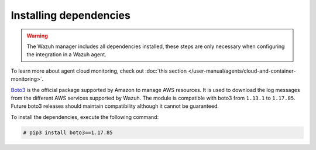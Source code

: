.. Copyright (C) 2015, Wazuh, Inc.

.. meta::
  :description: Learn about the required dependencies for using the AWS integration in a Wazuh agent.

.. _amazon_dependencies:

Installing dependencies
=======================

.. warning::
  The Wazuh manager includes all dependencies installed, these steps are only necessary when configuring the integration in a Wazuh agent.

To learn more about agent cloud monitoring, check out :doc:`this section </user-manual/agents/cloud-and-container-monitoring>`.

`Boto3 <https://boto3.readthedocs.io/>`__ is the official package supported by Amazon to manage AWS resources. It is used to download the log messages from the different AWS services supported by Wazuh. The module is compatible with boto3 from ``1.13.1`` to ``1.17.85``. Future boto3 releases should maintain compatibility although it cannot be guaranteed.

To install the dependencies, execute the following command:

.. code-block:: console

  # pip3 install boto3==1.17.85

